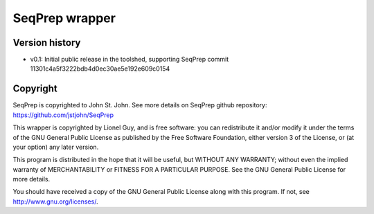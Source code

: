 SeqPrep wrapper
===============

Version history
---------------

- v0.1: Initial public release in the toolshed, supporting SeqPrep commit 11301c4a5f3222bdb4d0ec30ae5e192e609c0154

Copyright
---------

SeqPrep is copyrighted to John St. John. See more details on SeqPrep github repository: https://github.com/jstjohn/SeqPrep

This wrapper is copyrighted by Lionel Guy, and is free software: you can redistribute it and/or modify it under the terms of the GNU General Public License as published by the Free Software Foundation, either version 3 of the License, or (at your option) any later version.

This program is distributed in the hope that it will be useful, but WITHOUT ANY WARRANTY; without even the implied warranty of MERCHANTABILITY or FITNESS FOR A PARTICULAR PURPOSE. See the GNU General Public License for more details.

You should have received a copy of the GNU General Public License along with this program.  If not, see http://www.gnu.org/licenses/.
